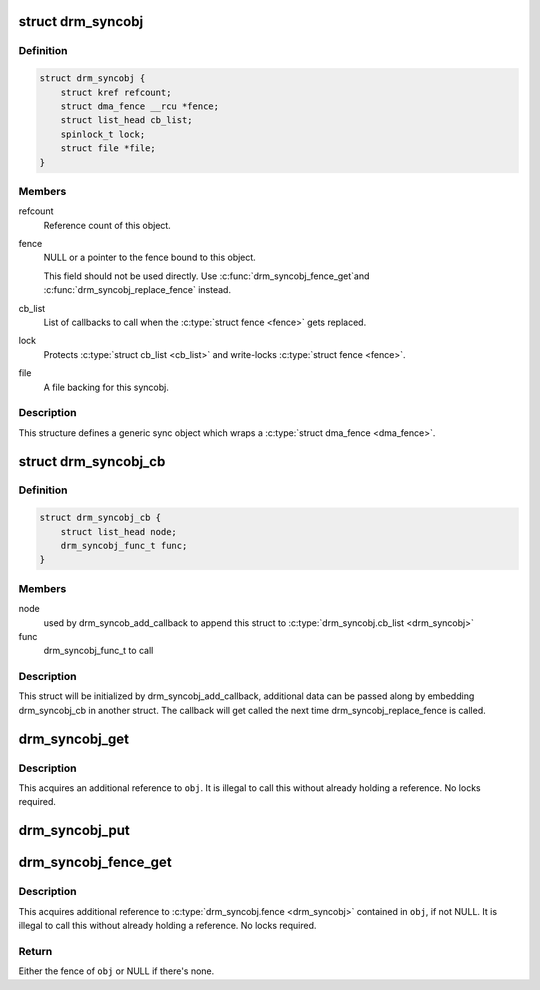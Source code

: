 .. -*- coding: utf-8; mode: rst -*-
.. src-file: include/drm/drm_syncobj.h

.. _`drm_syncobj`:

struct drm_syncobj
==================

.. c:type:: struct drm_syncobj

    sync object.

.. _`drm_syncobj.definition`:

Definition
----------

.. code-block:: c

    struct drm_syncobj {
        struct kref refcount;
        struct dma_fence __rcu *fence;
        struct list_head cb_list;
        spinlock_t lock;
        struct file *file;
    }

.. _`drm_syncobj.members`:

Members
-------

refcount
    Reference count of this object.

fence
    NULL or a pointer to the fence bound to this object.

    This field should not be used directly. Use \ :c:func:`drm_syncobj_fence_get`\ 
    and \ :c:func:`drm_syncobj_replace_fence`\  instead.

cb_list
    List of callbacks to call when the \ :c:type:`struct fence <fence>`\  gets replaced.

lock
    Protects \ :c:type:`struct cb_list <cb_list>`\  and write-locks \ :c:type:`struct fence <fence>`\ .

file
    A file backing for this syncobj.

.. _`drm_syncobj.description`:

Description
-----------

This structure defines a generic sync object which wraps a \ :c:type:`struct dma_fence <dma_fence>`\ .

.. _`drm_syncobj_cb`:

struct drm_syncobj_cb
=====================

.. c:type:: struct drm_syncobj_cb

    callback for drm_syncobj_add_callback

.. _`drm_syncobj_cb.definition`:

Definition
----------

.. code-block:: c

    struct drm_syncobj_cb {
        struct list_head node;
        drm_syncobj_func_t func;
    }

.. _`drm_syncobj_cb.members`:

Members
-------

node
    used by drm_syncob_add_callback to append this struct to
    \ :c:type:`drm_syncobj.cb_list <drm_syncobj>`\ 

func
    drm_syncobj_func_t to call

.. _`drm_syncobj_cb.description`:

Description
-----------

This struct will be initialized by drm_syncobj_add_callback, additional
data can be passed along by embedding drm_syncobj_cb in another struct.
The callback will get called the next time drm_syncobj_replace_fence is
called.

.. _`drm_syncobj_get`:

drm_syncobj_get
===============

.. c:function:: void drm_syncobj_get(struct drm_syncobj *obj)

    acquire a syncobj reference

    :param struct drm_syncobj \*obj:
        sync object

.. _`drm_syncobj_get.description`:

Description
-----------

This acquires an additional reference to \ ``obj``\ . It is illegal to call this
without already holding a reference. No locks required.

.. _`drm_syncobj_put`:

drm_syncobj_put
===============

.. c:function:: void drm_syncobj_put(struct drm_syncobj *obj)

    release a reference to a sync object.

    :param struct drm_syncobj \*obj:
        sync object.

.. _`drm_syncobj_fence_get`:

drm_syncobj_fence_get
=====================

.. c:function:: struct dma_fence *drm_syncobj_fence_get(struct drm_syncobj *syncobj)

    get a reference to a fence in a sync object

    :param struct drm_syncobj \*syncobj:
        sync object.

.. _`drm_syncobj_fence_get.description`:

Description
-----------

This acquires additional reference to \ :c:type:`drm_syncobj.fence <drm_syncobj>`\  contained in \ ``obj``\ ,
if not NULL. It is illegal to call this without already holding a reference.
No locks required.

.. _`drm_syncobj_fence_get.return`:

Return
------

Either the fence of \ ``obj``\  or NULL if there's none.

.. This file was automatic generated / don't edit.

